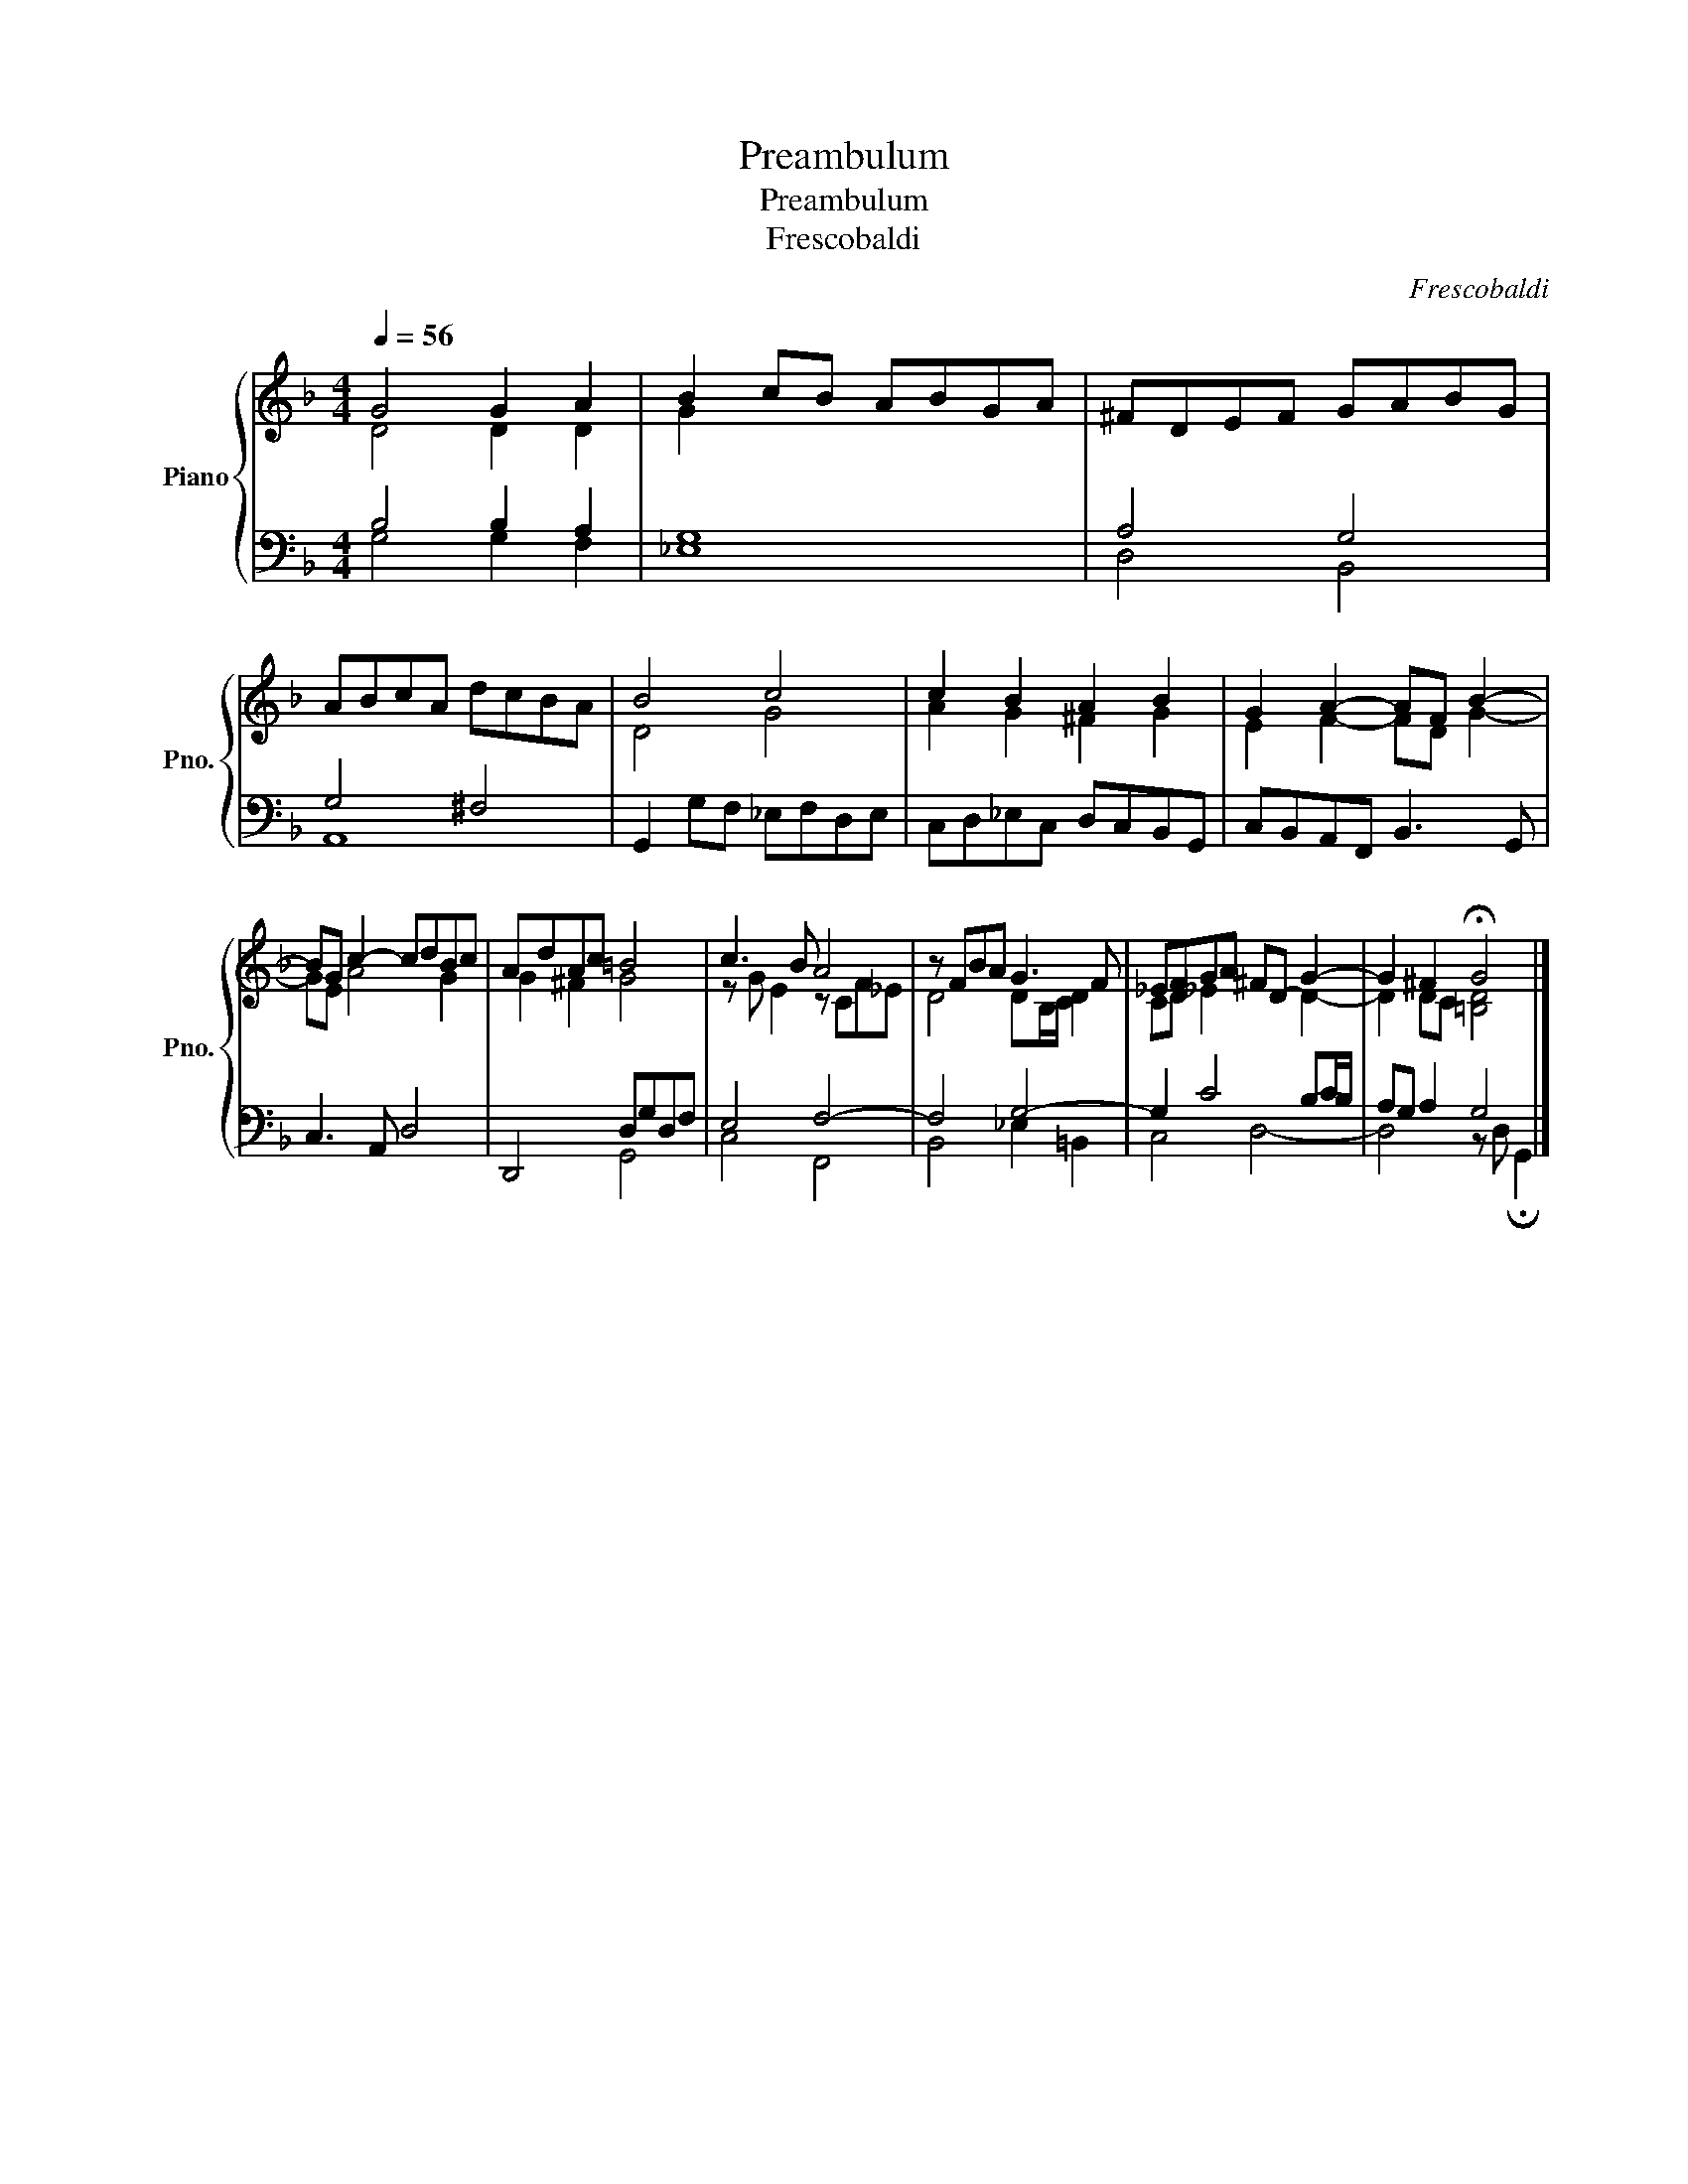 X:1
T:Preambulum
T:Preambulum
T:Frescobaldi
C:Frescobaldi
%%score { ( 1 2 ) | ( 3 4 ) }
L:1/8
Q:1/4=56
M:4/4
K:F
V:1 treble nm="Piano" snm="Pno."
V:2 treble 
V:3 bass 
V:4 bass 
V:1
 G4 G2 A2 | B2 cB ABGA | ^FDEF GABG | ABcA dcBA | B4 c4 | c2 B2 A2 B2 | G2 A2- AF B2- | %7
 BG c2- cdBc | AdAc =B4 | c3 B A4 | z FBA G3 F | _EFGA ^FD- G2- | G2 ^F2 !fermata!G4 |] %13
V:2
 D4 D2 D2 | G2 x6 | x8 | x8 | D4 G4 | A2 G2 ^F2 G2 | E2 F2- FD G2- | GE A4 G2 | G2 ^F2 G4 | %9
 z G E2 z CF_E | D4 DB,/C/ D2 | CD _E2 x2 D2- | D2 DC [=B,D]4 |] %13
V:3
 B,4 B,2 A,2 | G,8 | A,4 G,4 | G,4 ^F,4 | G,,2 G,F, _E,F,D,E, | C,D,_E,C, D,C,B,,G,, | %6
 C,B,,A,,F,, B,,3 G,, | C,3 A,, D,4 | D,,4 D,G,D,F, | E,4 F,4- | F,4 G,4- | G,2 C4 B,C/B,/ | %12
 A,G, A,2 G,4 |] %13
V:4
 G,4 G,2 F,2 | _E,8 | D,4 B,,4 | A,,8 | x8 | x8 | x8 | x8 | x4 G,,4 | C,4 F,,4 | B,,4 _E,2 =B,,2 | %11
 C,4 D,4- | D,4 z D, !fermata!G,,2 |] %13

